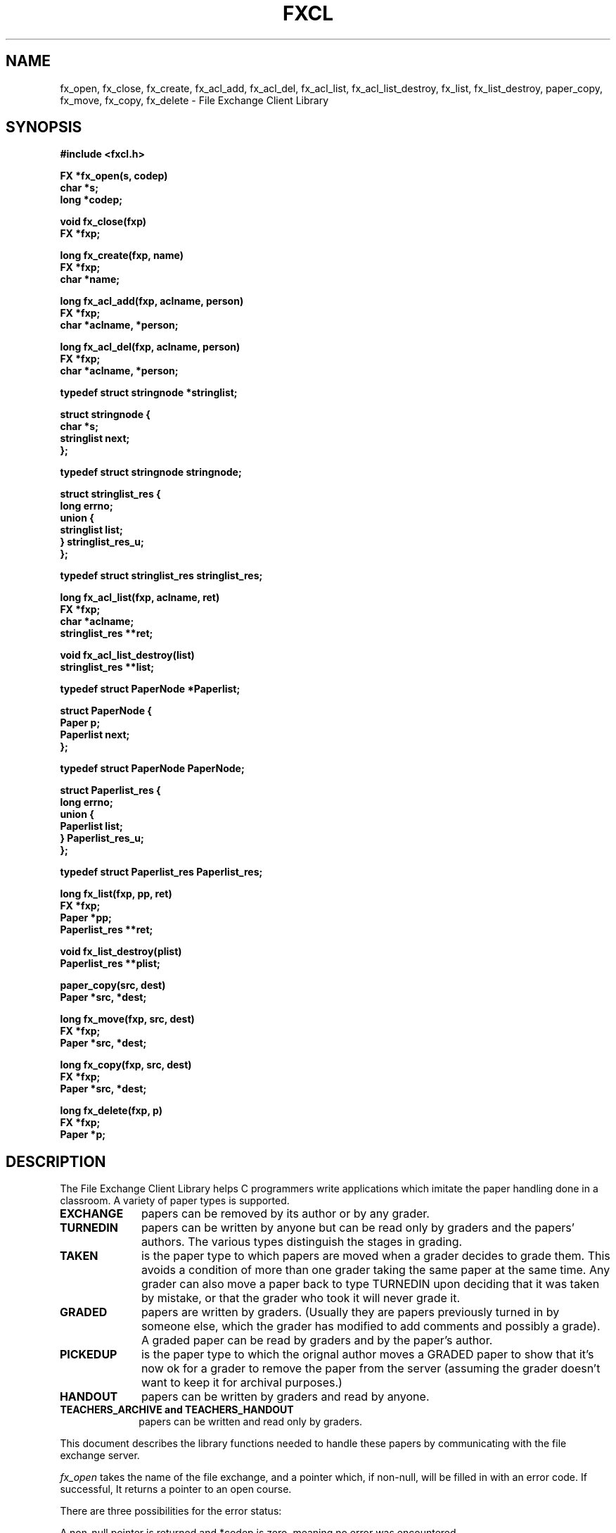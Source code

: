.\" $Id: fxcl.3,v 1.1 1999-09-30 16:21:40 danw Exp $
.\" Copyright (c) 1989, Massachusetts Institute of Technology

.TH FXCL 3 "March 12, 1990"
.UC 4
.SH NAME
fx_open, fx_close, fx_create, fx_acl_add, fx_acl_del,
fx_acl_list, fx_acl_list_destroy,
fx_list, fx_list_destroy, paper_copy, fx_move, fx_copy,
fx_delete \- File Exchange Client Library

.SH SYNOPSIS
.nf
.nj
.ft B
#include <fxcl.h>
.PP
.ft B
FX *fx_open(s, codep)
     char *s;
     long *codep;
.PP
.ft B
void fx_close(fxp)
     FX *fxp;
.PP
.ft B
long fx_create(fxp, name)
     FX *fxp;
     char *name;
.PP
.ft B
long fx_acl_add(fxp, aclname, person)
     FX *fxp;
     char *aclname, *person;
.PP
.ft B
long fx_acl_del(fxp, aclname, person)
     FX *fxp;
     char *aclname, *person;
.PP
.ft B
typedef struct stringnode *stringlist;
.PP
.ft B
struct stringnode {
        char *s;
        stringlist next;
};
.PP
.ft B
typedef struct stringnode stringnode;
.PP
.ft B
struct stringlist_res {
        long errno;
        union {
                stringlist list;
        } stringlist_res_u;
};
.PP
.ft B
typedef struct stringlist_res stringlist_res;
.PP
.ft B
long fx_acl_list(fxp, aclname, ret)
     FX *fxp;
     char *aclname;
     stringlist_res **ret;
.PP
.ft B
void fx_acl_list_destroy(list)
     stringlist_res **list;
.PP
.ft B
typedef struct PaperNode *Paperlist;
.PP
.ft B
struct PaperNode {
        Paper p;
        Paperlist next;
};
.PP
.ft B
typedef struct PaperNode PaperNode;
.PP
.ft B
struct Paperlist_res {
        long errno;
        union {
                Paperlist list;
        } Paperlist_res_u;
};
.PP
.ft B
typedef struct Paperlist_res Paperlist_res;
.PP
.ft B
long fx_list(fxp, pp, ret)
     FX *fxp;
     Paper *pp;
     Paperlist_res **ret;
.PP
.ft B
void fx_list_destroy(plist)
     Paperlist_res **plist;
.PP
.ft B
paper_copy(src, dest)
     Paper *src, *dest;
.PP
.ft B
long fx_move(fxp, src, dest)
     FX *fxp;
     Paper *src, *dest;
.PP
.ft B
long fx_copy(fxp, src, dest)
     FX *fxp;
     Paper *src, *dest;
.PP
.ft B
long fx_delete(fxp, p)
     FX *fxp;
     Paper *p;
.PP
.fi
.ft R
.SH DESCRIPTION
The File Exchange Client Library helps C programmers write
applications which imitate the paper handling done in a classroom.  A
variety of paper types is supported.
.PP
.TP 10n
.B EXCHANGE
papers can be removed by its author or by any grader.
.br
.ns
.TP
.B TURNEDIN
papers can be written
by anyone but can be read only by graders and the papers' authors.  The
various types distinguish the stages in grading.
.br
.ns
.TP
.B TAKEN
is the paper type to which papers are moved when a grader
decides to grade them.  This avoids a condition of more than one grader
taking the same paper at the same time.  Any grader can also move a
paper back to type TURNEDIN upon deciding that it was taken by mistake,
or that the grader who took it will never grade it.
.br
.ns
.TP
.B GRADED
papers are written by graders.  (Usually they are papers
previously turned in by someone else, which the grader has modified to
add comments and possibly a grade).  A graded paper can be read by
graders and by the paper's author.
.br
.ns
.TP
.B PICKEDUP
is the paper type to which the orignal author moves a
GRADED paper to show that it's now ok for a grader to remove the paper
from the server (assuming the grader doesn't want to keep it for
archival purposes.)
.br
.ns
.TP
.B HANDOUT
papers can be written by graders and read by anyone.
.br
.ns
.TP
.B TEACHERS_ARCHIVE and TEACHERS_HANDOUT
papers can be written
and read only by graders.
.PP
This document describes the library functions needed to handle these
papers by communicating with the file exchange server.
.PP
.I fx_open
takes the name of the file exchange, and a pointer which, if
non-null, will be filled in with an error code.  If successful,
It returns a pointer to an open course.
.PP
There are three
possibilities for the error status:
.PP
A non-null pointer is returned and *codep is zero,
meaning no error was encountered.
.PP
A non-null pointer is returned and *codep is non-zero,
meaning some error was encountered that may limit access to the file
exchange.
.PP
A null pointer is returned and *codep is non-zero,
meaning the file exchange could not be opened.
.PP
Normally, a file exchange should not be held open while waiting for
user input, because each open file exchange uses up at least one file
descriptor at the server.  If more than fifty users might be using a
server at the same time, it is imperative that the client program open
the file exchange, do what needs to be done, and close the file
exchange immediately.
.PP
Normally, 
.I fx_open
uses hesiod information to find
which server machines it should try to contact.  A user can
override this by setting the environment variable FXPATH to
host1:host2:etc.
.PP
.I fx_close
takes a pointer to an open course and closes the connection to it.
.PP
NOTE: On some systems, closing a file exchange twice may cause
subsequent calls to 
.I malloc
not to function correctly.  To be
sure this doesn't happen, follow this convention:
.nf
.nj
.PP
.ft B
	if (fxp) { fx_close(fxp); fxp = NULL; }
.ft R
.fi
.SH "Error Handling"
The
.I fx_open
function may have to try several servers before it
can actually connect to one.  In the worst case, several timeouts may
occur, so that the user does not know why a program is taking so long.
To combat this situation,
.I fx_open
, when it fails to connect
to a host, will print an error message if there are still hosts to try
to contact. This behavior can be modified by changing
.I fx_open_error_hook .
.PP
.nf
.nj
.ft B
void (*fx_open_error_hook)() = fx_open_perror;
.PP
.ft B
void fx_open_perror(fxp, code)
     FX *fxp;
     long code;
{
  if (code)
    com_err(fxp->host, code, "(%s)", fxp->name);
}
.fi
.PP
Client programs may use alternate error reporting routines with the
same parameters as
.IR fx_open_perror .
Such routines may make
use of fxp->host, the machine for which the error occurred, and
fxp->name, the file exchange for which the error occurred.  For
details on com_err, see the MIT Student Information Processing
Board's document, 
.ft I
A Common Error Description Library for
.R
.IR UNIX .
.PP
.I fx_create
takes a file exchange already opened for
authentication, and the name of the file exchange to be
created.  The error code returned can be diagnosed by
.IR com_err .
.PP
Not all users can create file exchanges, only those in the server's
global access-control list.  One authenticates to the server upon
opening a file exchange.  A nameless file exchange ("") can always be
opened for the purpose of authentication before creating new file
exchanges.
.PP
The first thing to do after creating a file exchange is to adjust the
access control lists 
.BR ACL_TURNIN ,
.BR ACL_GRADER ,
and
.BR ACL_MAINT .
.PP
Initially only the creator of the course is in
each of these lists.  Everyone connected with the file exchange should
be in the turnin list.  Add "*" if all authenticated users in
your kerberos realm should have access.  (To give access to users in,
say, the LCS.MIT.EDU, add \verb+"*@LCS.MIT.EDU"+.)  Graders get the
privileges described in the overview.  Users in the maint list are
allowed to change the access control lists.
.PP
.I fx_acl_add
and
.I fx_acl_del
take the file exchange whose access control lists are to
be changed, the aclname is one of 
.BR ACL_TURNIN ,
.BR ACL_GRADER ,
or
.BR ACL_MAINT ,
and person is a username or kerberos principal.
.PP
.I fx_acl_list
retrievs the contents of the access control lists from
server into a
.I stringlist_res
structure, which should be
destroyed after use to free allocated memory.
.PP
Client programs are only concerned with the stringlist_res_u.list
member of the structure, since errno will be returned by the
.I fx_acl_list
function.  It may seem awkward to have to deal
with a pointer to such an unwieldy structure rather than just a simple
stringlist, but this is the best way to allow the entire structure
returned by the server to be destroyed at the discretion of the
client program.
.PP
The structure is retrieved by 
.IR fx_acl_list ,
which returns
error status, and destroyed by 
.IR fx_acl_list_destroy ,
which
always succeeds.
.PP
The strings returned are the usernames of members of the access control
list if those users are in the same kerberos realm as the user who
retrieves the ACL.  If there are members of the list from other realms,
the full kerberos principal will be returned.
.SH "Sending a Paper"
Here is a Simple Example using
.IR paper_clear ,
.IR fx_send_file ,
and
.IR fx_send :
.PP
The following program sends a file called ``essay.dvi'' to the file
exchange given on the command line, and then sends a corresponding
``essay.PS'' without actually creating the file locally.  It serves as
an example of how easy it is to  send files.
.nf
.nj
.ft B
#include <stdio.h>
#include <fxcl.h>

main(argc, argv)
     int argc;
     char *argv[];
{
  FX *fxp;
  long code;
  Paper p;
  FILE *pipe;

  if (argc != 2) {
    fprintf(stderr, "Usage: %s <exchange>\n", argv[0]);
    exit(1);
  }
  fxp = fx_open(argv[1], &code);
  if (!fxp) {
    com_err(argv[0], code, "while opening %s", argv[1]);
    exit(1);
  }
  /* Send the essay.dvi file */
  paper_clear(&p);
  code = fx_send_file(fxp, &p, "essay.dvi");
  if (code) {
    com_err(argv[0], code, "while sending essay.dvi");
    exit(1);
  }
  pipe = popen("dvi2ps -r essay.dvi", "r");
  if (!pipe) {
    fprintf(stderr, "%s: Could not run dvi2ps\n", argv[0]);
    exit(1);
  }
  /* Send the essay.PS file */
  p.filename = "essay.PS";
  code = fx_send(fxp, &p, pipe);
  if (code) {
    com_err(argv[0], code, "while sending essay.PS");
    exit(1);
  }
  fx_close(fxp);
  (void) pclose(pipe);
  exit(0);
}
.ft R
.fi
.PP
Notice that in the preceding example the programmer was not obligated
to specify the paper type; it defaults to EXCHANGE.  Assignment
defaults to 1.  Filename defaults to the name of the local file for
.I fx_send_file
and to ``x'' for
.IR fx_send .
Author
defaults to the sender, but a grader may attribute the authorship of a
paper to someone else.  (The file exchange server will set authorship
to the sender for everyone else.)  In summary, the preceding program
could have set
.br
.ns
.TP 10n
.B p.assignment
to an integer, the assignment number.
.br
.ns
.TP
.B p.type
to any PaperType listed in the overview of this
document.
.br
.ns
.TP
.B p.filename
to any valid Unix base filename.
.br
.ns
.TP
.B p.author
to any string (preferably username or kerberos
principal).
.PP
.I fx_list
retrieves lists of papers from the
server into a Paperlist_res structure, which should be
destroyed after use to free allocated memory by using
.I fx_list_destroy
(which always succeeds.)
.PP
Client programs are only concerned with the Paperlist_res_u.list
member of the structure, since errno will be returned by the
.I fx_list
function.  It may seem awkward to have to deal
with a pointer to such an unwieldy structure rather than just a simple
Paperlist, but this is the best way to allow the entire structure
returned by the server to be destroyed at the discretion of the
client program.
.PP
The paper pointer, pp, passed to
.I fx_list
should first be
cleared with
.I paper_clear
(see the example program in a previous
section), and then filled in with criteria for the list.  For example,
if you were only searching for papers associated with 
assignment 2, you would
.br
set pp->assignment = 2.
.PP
A user who is not in the grader list will not be able to list papers by
other authors except for types EXCHANGE and HANDOUT.
.PP
Modifying the contents of a paper in the list returned by
.I fx_list
may cause problems when you later destroy that list,
it is better to copy into a new paper first using
.IR paper_copy .
.PP
Do not destroy the list until you are done with all Papers copied from
nodes of the list.
.PP
.I fx_retrieve_file
and
.I
fx_retrieve
take the same types of parameters as
.I fx_send_file
and
.IR fx_send ,
but the paper pointer
passed must be taken from the list returned by
.IR fx_list .
.PP
When using
.I fx_copy
and
.IR fx_move ,
src should come from the list returned by
.IR fx_list ,
and dest should be a modified copy of src.
.PP
The most frequent use of
.I fx_move
is to change the PaperType
during grading.  A TURNEDIN file should be changed to TAKEN before a
grader retrieves it for annotating.  The annotated version should be
sent with type GRADED.  After retrieving the file, a student should
change the status to PICKEDUP.
.PP
One possible use of 
.I fx_copy
would be to use a TURNEDIN file
as an example for the whole class to look at, changing it to type
HANDOUT.
.PP
When using
.IR fx_delete ,
p should come from the list returned by
.IR fx_list .
.SH "IMPORTANT BUILD NOTES"
We build with a particular version of the Sun Remote Procedure
Call library which we know works for fxcl.
.PP
Compilation requires the right additional include directory:
.PP
.ft B
 -I/usr/lib/athena/fx
.PP
Linking requires the remote procedure call library.  Link with
the additional flags:
.PP
.ft B
-L/usr/athena/lib -lfxcl -lfxrpc
.PP
Share and enjoy
.SH AUTHORS
Bruce R. Lewis, Bill Cattey
